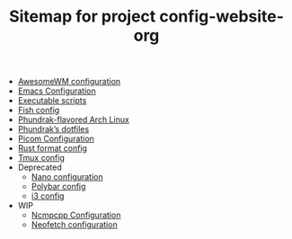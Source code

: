 #+TITLE: Sitemap for project config-website-org

- [[file:awesome.org][AwesomeWM configuration]]
- [[file:emacs.org][Emacs Configuration]]
- [[file:bin.org][Executable scripts]]
- [[file:fish.org][Fish config]]
- [[file:installation.org][Phundrak-flavored Arch Linux]]
- [[file:index.org][Phundrak’s dotfiles]]
- [[file:picom.org][Picom Configuration]]
- [[file:rustfmt.org][Rust format config]]
- [[file:tmux.org][Tmux config]]
- Deprecated
  - [[file:Deprecated/nano.org][Nano configuration]]
  - [[file:Deprecated/polybar.org][Polybar config]]
  - [[file:Deprecated/i3.org][i3 config]]
- WIP
  - [[file:WIP/ncmpcpp.org][Ncmpcpp Configuration]]
  - [[file:WIP/neofetch.org][Neofetch configuration]]